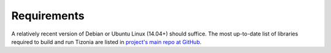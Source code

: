 .. Tizonia documentation


Requirements
============

A relatively recent version of Debian or Ubuntu Linux (14.04+) should
suffice. The most up-to-date list of libraries required to build and run
Tizonia are listed in `project's main repo at GitHub
<https://github.com/tizonia/tizonia-openmax-il>`_.

